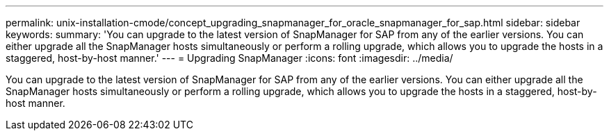 ---
permalink: unix-installation-cmode/concept_upgrading_snapmanager_for_oracle_snapmanager_for_sap.html
sidebar: sidebar
keywords: 
summary: 'You can upgrade to the latest version of SnapManager for SAP from any of the earlier versions. You can either upgrade all the SnapManager hosts simultaneously or perform a rolling upgrade, which allows you to upgrade the hosts in a staggered, host-by-host manner.'
---
= Upgrading SnapManager
:icons: font
:imagesdir: ../media/

[.lead]
You can upgrade to the latest version of SnapManager for SAP from any of the earlier versions. You can either upgrade all the SnapManager hosts simultaneously or perform a rolling upgrade, which allows you to upgrade the hosts in a staggered, host-by-host manner.
